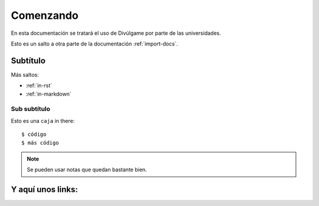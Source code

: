 Comenzando
===============

En esta documentación se tratará el uso de Divúlgame por parte de las universidades.

Esto es un salto a otra parte de la documentación
:ref:`import-docs`.

Subtítulo
---------------

Más saltos:

* :ref:`in-rst`
* :ref:`in-markdown`

.. _in-rst:

Sub subtítulo
~~~~~~~~~~~~~~~~~~~

Esto es una ``caja`` in there::

    $ código
    $ más código

.. note:: Se pueden usar notas que quedan bastante bien.

Y aquí unos links:
-------------------
.. _a screencast: https://www.youtube.com/watch?feature=player_embedded&v=oJsUvBQyHBs
.. _Python: https://www.python.org/
.. _Sphinx: http://sphinx-doc.org/
.. _Markdown: http://daringfireball.net/projects/markdown/syntax
.. _Mkdocs: http://www.mkdocs.org/
.. _install Sphinx: http://sphinx-doc.org/latest/install.html
.. _install Mkdocs: http://www.mkdocs.org/#installation
.. _reStructuredText: http://sphinx-doc.org/rest.html
.. _this template: http://docs.writethedocs.org/en/latest/writing/beginners-guide-to-docs/#id1
.. _Sign up: http://readthedocs.org/accounts/signup
.. _log in: http://readthedocs.org/accounts/login
.. _dashboard: http://readthedocs.org/dashboard
.. _Import: http://readthedocs.org/dashboard/import
.. _Post Commit Hooks: http://readthedocs.org/docs/read-the-docs/en/latest/webhooks.html 
